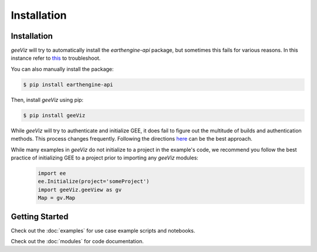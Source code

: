 Installation
==================================

.. _installation:

Installation
-----------------------------------------
`geeViz` will try to automatically install the `earthengine-api` package, but sometimes this fails for various reasons. In this instance refer to `this <https://developers.google.com/earth-engine/guides/python_install>`_ to troubleshoot.


You can also manually install the package:

.. code-block:: console

   $ pip install earthengine-api



Then, install `geeViz` using pip:

.. code-block:: console

   $ pip install geeViz

While `geeViz` will try to authenticate and initialize GEE, it does fail to figure out the multitude of builds and authentication methods. This process changes frequently. Following the directions `here <https://developers.google.com/earth-engine/guides/python_install>`_ can be the best approach.

While many examples in `geeViz` do not initialize to a project in the example's code, we recommend you follow the best practice of initializing GEE to a project prior to importing any `geeViz` modules: 
   .. code-block:: python

      import ee 
      ee.Initialize(project='someProject')
      import geeViz.geeView as gv 
      Map = gv.Map
      



Getting Started
-----------------------------------------
Check out the :doc:`examples` for use case example scripts and notebooks.

Check out the :doc:`modules` for code documentation.

